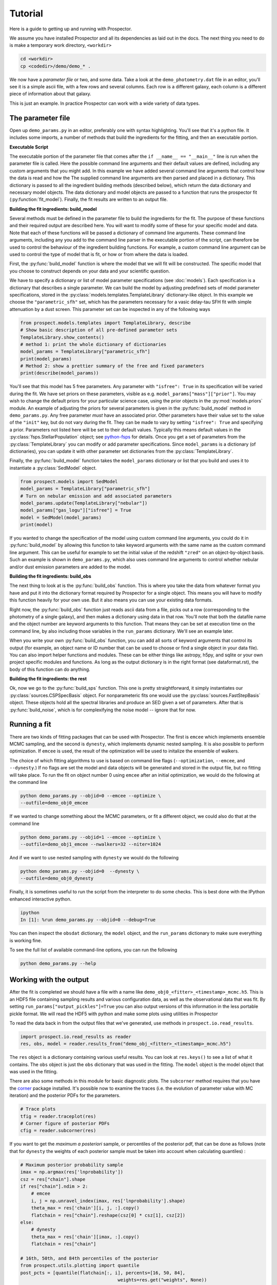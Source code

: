 Tutorial
============

Here is a guide to getting up and running with |Codename|.

We assume you have installed |Codename| and all its dependencies as laid out in the docs.
The next thing you need to do is make a temporary work directory, ``<workdir>``

.. code-block:: shell

		cd <workdir>
		cp <codedir>/demo/demo_* .

We now have a *parameter file*  or two, and some data.
Take a look at the ``demo_photometry.dat`` file in an editor, you'll see it is a simple ascii file, with a few rows and several columns.
Each row is a different galaxy, each column is a different piece of information about that galaxy.

This is just an example.
In practice |Codename| can work with a wide variety of data types.

The parameter file
----------------------

Open up ``demo_params.py`` in an editor, preferably one with syntax highlighting.
You'll see that it's a python file.
It includes some imports, a number of methods that build the ingredients for the fitting,
and then an executable portion.


**Executable Script**

The executable portion of the parameter file that comes after the ``if __name__ == "__main__"`` line
is run when the parameter file is called.
Here the possible command line arguments and their default values are defined,
including any custom arguments that you might add.
In this example we have added several command line arguments that control how the data is read and how the 
The supplied command line arguments are then parsed and placed in a dictionary.
This dictionary is passed to all the ingredient building methods (described below), which return the data dictionary and necessary model objects.
The data dictionary and model objects are passed to a function that runs the prospector fit (:py:function:`fit_model`).
Finally, the fit results are written to an output file.


**Building the fit ingredients: build_model**

Several methods must be defined in the parameter file to build the ingredients for the fit.
The purpose of these functions and their required output are described here.
You will want to modify some of these for your specific model and data.
Note that each of these functions will be passed a dictionary of command line arguments.
These command line arguments, including any you add to the command line parser in the executable portion of the script,
can therefore be used to control the behaviour of the ingredient building functions.
For example, a custom command line argument can be used to control the type of model that is fit,
or how or from where the data is loaded.

First, the :py:func:`build_model` function is where the model that we will fit will be constructed.
The specific model that you choose to construct depends on your data and your scientific question.

We have to specify a dictionary or list of model parameter specifications (see :doc:`models`).
Each specification is a dictionary that describes a single parameter.
We can build the model by adjusting predefined sets of model parameter specifications,
stored in the :py:class:`models.templates.TemplateLibrary` dictionary-like object.
In this example we choose the ``"parametric_sfh"`` set, which has the parameters necessary for a vasic delay-tau SFH fit
with simple attenuation by a dust screen.
This parameter set can be inspected in any of the following ways

.. code-block:: python

		from prospect.models.templates import TemplateLibrary, describe
		# Show basic description of all pre-defined parameter sets
		TemplateLibrary.show_contents()
		# method 1: print the whole dictionary of dictionaries
		model_params = TemplateLibrary["parametric_sfh"]
		print(model_params)
		# Method 2: show a prettier summary of the free and fixed parameters
		print(describe(model_params))

You'll see that this model has 5 free parameters.
Any parameter with ``"isfree": True`` in its specification will be varied during the fit.
We have set priors on these parameters, visible as e.g. ``model_params["mass"]["prior"]``.
You may wish to change the default priors for your particular science case,
using the prior objects in the :py:mod:`models.priors` module.
An example of adjusting the priors for several parameters is given in the :py:func:`build_model` method in ``demo_params.py``.
Any free parameter *must* have an associated prior.
Other parameters have their value set to the value of the ``"init"`` key, but do not vary during the fit.
They can be made to vary by setting ``"isfree": True`` and specifying a prior.
Parameters not listed here will be set to their default values.
Typically this means default values in the :py:class:`fsps.StellarPopulation` object;
see `python-fsps <http://dan.iel.fm/python-fsps/current/>`_ for details.
Once you get a set of parameters from the :py:class:`TemplateLibrary` you can modify or add parameter specifications.
Since ``model_params`` is a dictionary (of dictionaries), you can update it with other parameter set dictionaries from the :py:class:`TemplateLibrary`.

Finally, the :py:func:`build_model` function takes the ``model_params`` dictionary or list that you build and
uses it to instantiate a :py:class:`SedModel` object.

.. code-block:: python

		from prospect.models import SedModel
		model_params = TemplateLibrary["parametric_sfh"]
		# Turn on nebular emission and add associated parameters
		model_params.update(TemplateLibrary["nebular"])
		model_params["gas_logu"]["isfree"] = True
		model = SedModel(model_params)
		print(model)


If you wanted to change the specification of the model using custom command line arguments,
you could do it in :py:func:`build_model` by allowing this function to take keyword arguments
with the same name as the custom command line argument.
This can be useful for example to set the initial value of the redshift ``"zred"`` on an object-by-object basis.
Such an example is shown in ``demo_params.py``,
which also uses command line arguments to control whether nebular and/or dust emission parameters are added to the model.


**Building the fit ingredients: build_obs**

The next thing to look at is the :py:func:`build_obs` function.
This is where you take the data from whatever format you have and
put it into the dictionary format required by |Codename| for a single object.
This means you will have to modify this function heavily for your own use.
But it also means you can use your existing data formats.

Right now, the :py:func:`build_obs` function just reads ascii data from a file,
picks out a row (corresponding to the photometry of a single galaxy),
and then makes a dictionary using data in that row.
You'll note that both the datafile name and the object number are keyword arguments to this function.
That means they can be set at execution time on the command line,
by also including those variables in the ``run_params`` dictionary.
We'll see an example later.

When you write your own :py:func:`build_obs` function, you can add all sorts of keyword arguments that control its output
(for example, an object name or ID number that can be used to choose or find a single object in your data file).
You can also import helper functions and modules.
These can be either things like astropy, h5py, and sqlite or your own project specific modules and functions.
As long as the output dictionary is in the right format (see dataformat.rst), the body of this function can do anything.

**Building the fit ingredients: the rest**

Ok, now we go to the :py:func:`build_sps` function.
This one is pretty straightforward, it simply instantiates our :py:class:`sources.CSPSpecBasis` object.
For nonparameteric fits one would use the :py:class:`sources.FastStepBasis` object.
These objects hold all the spectral libraries and produce an SED given a set of parameters.
After that is :py:func:`build_noise`, which is for complexifying the noise model -- ignore that for now.


Running a fit
----------------------
There are two kinds of fitting packages that can be used with |Codename|.
The first is ``emcee`` which implements ensemble MCMC sampling,
and the second is ``dynesty``, which implements dynamic nested sampling.
It is also possible to perform optimization.
If ``emcee`` is used, the result of the optimization will be used to initalize the ensemble of walkers.

The choice of which fitting algorithms to use is based on command line flags
(``--optimization``, ``--emcee``, and ``--dynesty``.)
If no flags are set the model and data objects will be generated and stored in the output file, but no fitting will take place.
To run the fit on object number 0 using ``emcee`` after an initial optimization, we would do the following at the command line

.. code-block:: shell

		python demo_params.py --objid=0 --emcee --optimize \
		--outfile=demo_obj0_emcee

If we wanted to change something about the MCMC parameters, or fit a different object,
we could also do that at the command line

.. code-block:: shell

		python demo_params.py --objid=1 --emcee --optimize \
		--outfile=demo_obj1_emcee --nwalkers=32 --niter=1024

And if we want to use nested sampling with ``dynesty`` we would do the following

.. code-block:: shell

		python demo_params.py --objid=0  --dynesty \
		--outfile=demo_obj0_dynesty

Finally, it is sometimes useful to run the script from the interpreter to do some checks.
This is best done with the IPython enhanced interactive python.

.. code-block:: shell

		ipython
		In [1]: %run demo_params.py --objid=0 --debug=True

You can then inspect the ``obsdat`` dictionary, the ``model`` object,
and the ``run_params`` dictionary to make sure everything is working fine.

To see the full list of available command-line options, you can run the following

.. code-block:: shell

		python demo_params.py --help


Working with the output
--------------------------------
After the fit is completed we should have a file with a name like
``demo_obj0_<fitter>_<timestamp>_mcmc.h5``.
This is an HDF5 file containing sampling results and various configuration data,
as well as the observational data that was fit.
By setting ``run_params["output_pickles"]=True`` you can also output versions of this information in the less portable pickle format.
We will read the HDF5 with python and make some plots using utilities in |Codename|

To read the data back in from the output files that we've generated, use
methods in ``prospect.io.read_results``.

.. code-block:: python

		import prospect.io.read_results as reader
		res, obs, model = reader.results_from("demo_obj_<fitter>_<timestamp>_mcmc.h5")

The ``res`` object is a dictionary containing various useful results.
You can look at ``res.keys()`` to see a list of what it contains.
The ``obs`` object is just the ``obs`` dictionary that was used in the fitting.
The ``model`` object is the model object that was used in the fitting.

There are also some methods in this module for basic diagnostic plots.
The ``subcorner`` method requires that you have the `corner
<http://corner.readthedocs.io/en/latest/>`_ package installed.
It's possible now to examine the traces (i.e. the evolution of parameter value with MC iteration)
and the posterior PDFs for the parameters.

.. code-block:: python

		# Trace plots
		tfig = reader.traceplot(res)
		# Corner figure of posterior PDFs
		cfig = reader.subcorner(res)

If you want to get the *maximum a posteriori* sample, or percentiles of the posterior pdf,
that can be done as follows
(note that for ``dynesty`` the weights of each posterior sample must be taken into account when calculating quantiles)
:

.. code-block:: python

		# Maximum posterior probability sample
		imax = np.argmax(res['lnprobability'])
		csz = res["chain"].shape
		if res["chain"].ndim > 2:
		    # emcee
		    i, j = np.unravel_index(imax, res['lnprobability'].shape)
		    theta_max = res['chain'][i, j, :].copy()
		    flatchain = res["chain"].reshape(csz[0] * csz[1], csz[2])
		else:
		    # dynesty
		    theta_max = res['chain'][imax, :].copy()
		    flatchain = res["chain"]

		# 16th, 50th, and 84th percentiles of the posterior
		from prospect.utils.plotting import quantile
		post_pcts = [quantile(flatchain[:, i], percents=[16, 50, 84],
		                                    weights=res.get("weights", None))
				      for i in range(model.ndim)]

Further, the prediction of the data for the MAP posterior sample may be stored for you.

.. code-block:: python

        # Plot the stored maximum ln-probability sample
        import matplotlib.pyplot as pl

		best = res["bestfit"]
        a = model.params["zred"] + 1
        pl.plot(a * best["restframe_wavelengths"], best['spectrum'], label="MAP spectrum")
        if obs['filters'] is not None:
            pwave = [f.wave_effective for f in obs["filters"]]
            pl.plot(pwave, best['photometry'], label="MAP photometry")
            pl.set_title(best["parameter"])


If necessary, one can regenerate models at any position in the posterior chain.
This requires that we have the sps object used in the fitting to generate models, which we can regenerate using the :py:func:`read_results.get_sps` method.

.. code-block:: python

		# We need the correct sps object to generate models
		sps = reader.get_sps(res)

Now we will choose a specific parameter value from the chain and plot what the observations and the model look like, as well as the uncertainty normalized residual.  For ``emcee`` results we will use the last iteration of the first walker, while for ``dynesty`` results we will just use the last sample in the chain.

.. code-block:: python

		# Choose the walker and iteration number by hand.
		walker, iteration = 0, -1
		if res["chain"].ndim > 2:
 		    # if you used emcee for the inference
		    theta = res['chain'][walker, iteration, :]
		else:
		    # if you used dynesty
		    theta = res['chain'][iteration, :]

        # Or get a fair sample from the posterior
        from prospect.utils.plotting import posterior_samples
        theta = posterior_samples(res, nsample=1)[0,:]

		# Get the modeled spectra and photometry.
		# These have the same shape as the obs['spectrum'] and obs['maggies'] arrays.
		spec, phot, mfrac = model.mean_model(theta, obs=res['obs'], sps=sps)
		# mfrac is the ratio of the surviving stellar mass to the formed mass (the ``"mass"`` parameter).

		# Plot the model SED
		import matplotlib.pyplot as pl
		wave = [f.wave_effective for f in res['obs']['filters']]
		sedfig, sedax = pl.subplots()
		sedax.plot(wave, res['obs']['maggies'], '-o', label='Observations')
		sedax.plot(wave, phot, '-o', label='Model at {},{}'.format(walker, iteration))
		sedax.set_ylabel("Maggies")
		sedax.set_xlabel("wavelength")
		sedax.set_xscale('log')

		# Plot residuals for this walker and iteration
		chifig, chiax = pl.subplots()
		chi = (res['obs']['maggies'] - phot) / res['obs']['maggies_unc']
		chiax.plot(wave, chi, 'o')
		chiax.set_ylabel("Chi")
		chiax.set_xlabel("wavelength")
		chiax.set_xscale('log')


.. |Codename| replace:: Prospector
